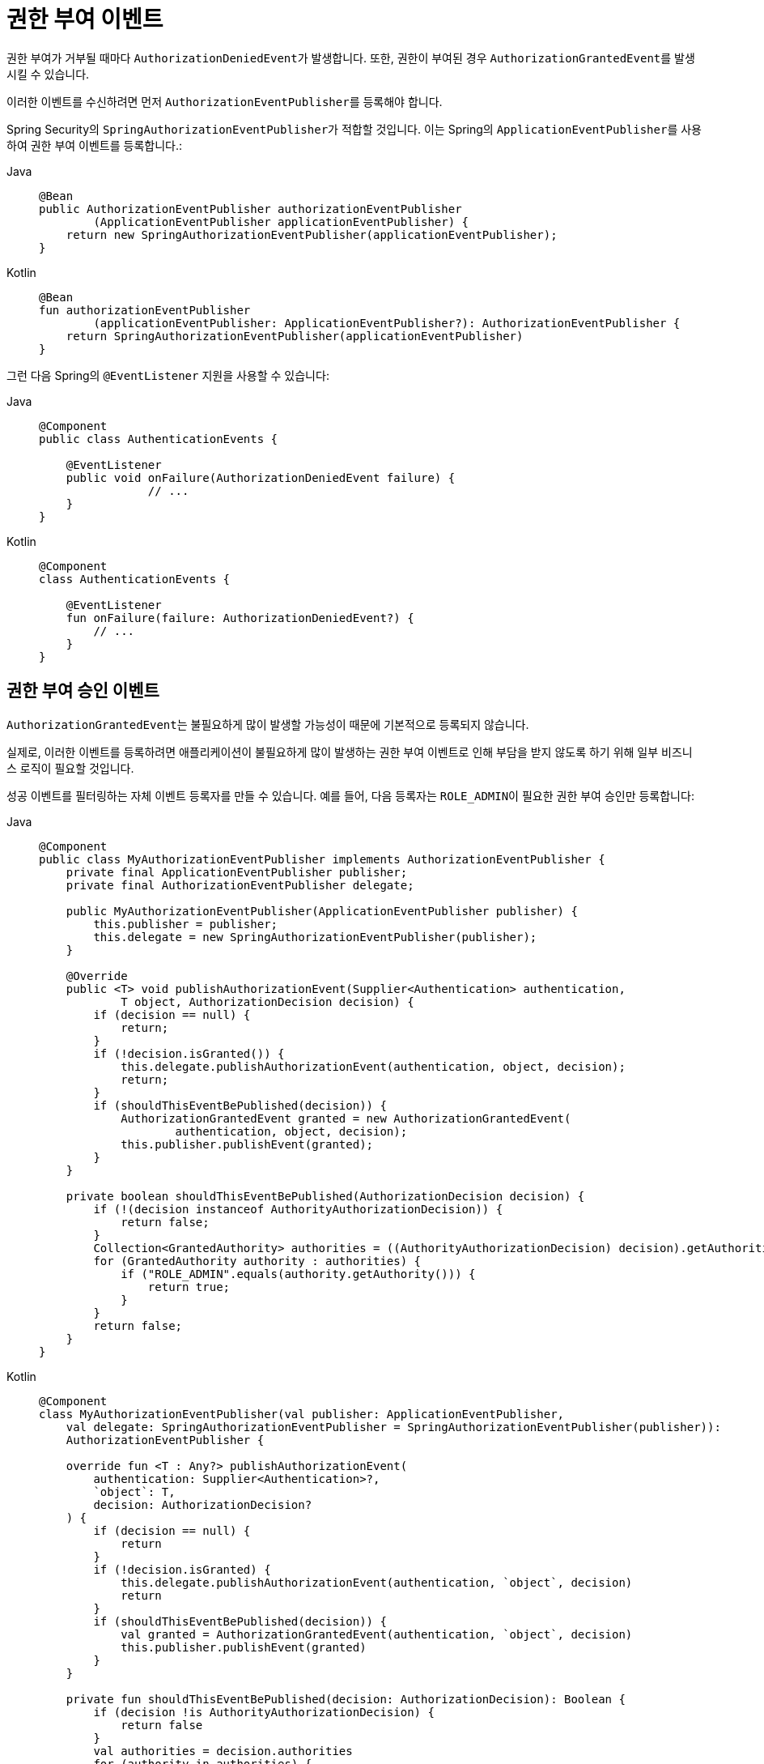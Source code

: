 [[servlet-events]]
= 권한 부여 이벤트

권한 부여가 거부될 때마다 ``AuthorizationDeniedEvent``가 발생합니다.
또한, 권한이 부여된 경우 ``AuthorizationGrantedEvent``를 발생시킬 수 있습니다.

이러한 이벤트를 수신하려면 먼저 ``AuthorizationEventPublisher``를 등록해야 합니다.

Spring Security의 ``SpringAuthorizationEventPublisher``가 적합할 것입니다.
이는 Spring의 ``ApplicationEventPublisher``를 사용하여 권한 부여 이벤트를 등록합니다.:

[tabs]
======
Java::
+
[source,java,role="primary"]
----
@Bean
public AuthorizationEventPublisher authorizationEventPublisher
        (ApplicationEventPublisher applicationEventPublisher) {
    return new SpringAuthorizationEventPublisher(applicationEventPublisher);
}
----

Kotlin::
+
[source,kotlin,role="secondary"]
----
@Bean
fun authorizationEventPublisher
        (applicationEventPublisher: ApplicationEventPublisher?): AuthorizationEventPublisher {
    return SpringAuthorizationEventPublisher(applicationEventPublisher)
}
----
======

그런 다음 Spring의 `@EventListener` 지원을 사용할 수 있습니다:

[tabs]
======
Java::
+
[source,java,role="primary"]
----
@Component
public class AuthenticationEvents {

    @EventListener
    public void onFailure(AuthorizationDeniedEvent failure) {
		// ...
    }
}
----

Kotlin::
+
[source,kotlin,role="secondary"]
----
@Component
class AuthenticationEvents {

    @EventListener
    fun onFailure(failure: AuthorizationDeniedEvent?) {
        // ...
    }
}
----
======

[[authorization-granted-events]]
== 권한 부여 승인 이벤트

``AuthorizationGrantedEvent``는 불필요하게 많이 발생할 가능성이 때문에 기본적으로 등록되지 않습니다.

실제로, 이러한 이벤트를 등록하려면 애플리케이션이 불필요하게 많이 발생하는 권한 부여 이벤트로 인해 부담을 받지 않도록 하기 위해 일부 비즈니스 로직이 필요할 것입니다.

성공 이벤트를 필터링하는 자체 이벤트 등록자를 만들 수 있습니다.
예를 들어, 다음 등록자는 ``ROLE_ADMIN``이 필요한 권한 부여 승인만 등록합니다:

[tabs]
======
Java::
+
[source,java,role="primary"]
----
@Component
public class MyAuthorizationEventPublisher implements AuthorizationEventPublisher {
    private final ApplicationEventPublisher publisher;
    private final AuthorizationEventPublisher delegate;

    public MyAuthorizationEventPublisher(ApplicationEventPublisher publisher) {
        this.publisher = publisher;
        this.delegate = new SpringAuthorizationEventPublisher(publisher);
    }

    @Override
    public <T> void publishAuthorizationEvent(Supplier<Authentication> authentication,
            T object, AuthorizationDecision decision) {
        if (decision == null) {
            return;
        }
        if (!decision.isGranted()) {
            this.delegate.publishAuthorizationEvent(authentication, object, decision);
            return;
        }
        if (shouldThisEventBePublished(decision)) {
            AuthorizationGrantedEvent granted = new AuthorizationGrantedEvent(
                    authentication, object, decision);
            this.publisher.publishEvent(granted);
        }
    }

    private boolean shouldThisEventBePublished(AuthorizationDecision decision) {
        if (!(decision instanceof AuthorityAuthorizationDecision)) {
            return false;
        }
        Collection<GrantedAuthority> authorities = ((AuthorityAuthorizationDecision) decision).getAuthorities();
        for (GrantedAuthority authority : authorities) {
            if ("ROLE_ADMIN".equals(authority.getAuthority())) {
                return true;
            }
        }
        return false;
    }
}
----

Kotlin::
+
[source,kotlin,role="secondary"]
----
@Component
class MyAuthorizationEventPublisher(val publisher: ApplicationEventPublisher,
    val delegate: SpringAuthorizationEventPublisher = SpringAuthorizationEventPublisher(publisher)):
    AuthorizationEventPublisher {

    override fun <T : Any?> publishAuthorizationEvent(
        authentication: Supplier<Authentication>?,
        `object`: T,
        decision: AuthorizationDecision?
    ) {
        if (decision == null) {
            return
        }
        if (!decision.isGranted) {
            this.delegate.publishAuthorizationEvent(authentication, `object`, decision)
            return
        }
        if (shouldThisEventBePublished(decision)) {
            val granted = AuthorizationGrantedEvent(authentication, `object`, decision)
            this.publisher.publishEvent(granted)
        }
    }

    private fun shouldThisEventBePublished(decision: AuthorizationDecision): Boolean {
        if (decision !is AuthorityAuthorizationDecision) {
            return false
        }
        val authorities = decision.authorities
        for (authority in authorities) {
            if ("ROLE_ADMIN" == authority.authority) {
                return true
            }
        }
        return false
    }
}
----
======